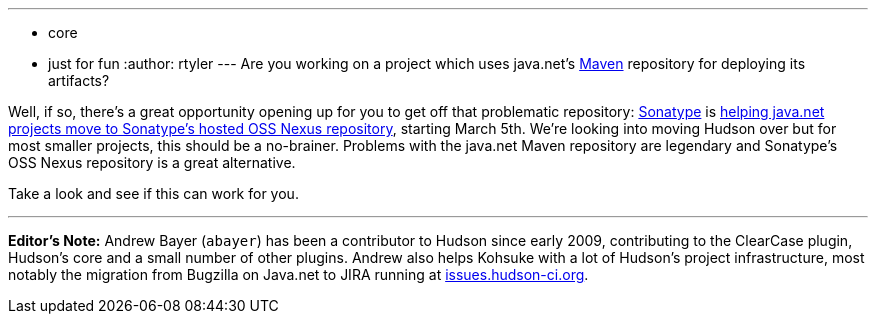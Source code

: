 ---
:layout: post
:title: Sonatype freeing projects from java.net's Maven repo
:nodeid: 191
:created: 1267130700
:tags:
  - core
  - just for fun
:author: rtyler
---
Are you working on a project which uses java.net's https://en.wikipedia.org/wiki/Apache%20Maven[Maven] repository for deploying its artifacts?

Well, if so, there's a great opportunity opening up for you to get off that problematic repository: https://www.sonatype.com/[Sonatype] is https://www.sonatype.com/people/2010/02/java-net-maven-repository-rescue-mission-on-march-5th/[helping java.net projects move to Sonatype's hosted OSS Nexus repository], starting March 5th. We're looking into moving Hudson over but for most smaller projects, this should be a no-brainer. Problems with the java.net Maven repository are legendary and Sonatype's OSS Nexus repository is a great alternative.

Take a look and see if this can work for you.

'''

*Editor's Note:* Andrew Bayer (`abayer`) has been a contributor to Hudson since early 2009, contributing to the ClearCase plugin, Hudson's core and a small number of other plugins. Andrew also helps Kohsuke with a lot of Hudson's project infrastructure, most notably the migration from Bugzilla on Java.net to JIRA running at https://issues.hudson-ci.org[issues.hudson-ci.org].
